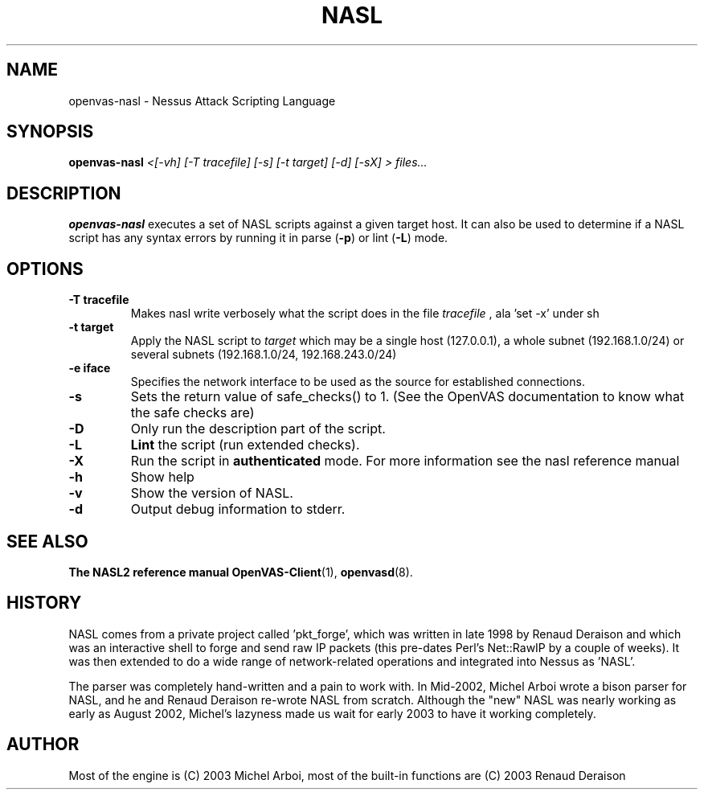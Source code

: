 .TH NASL 1 "May 2006" "OpenVAS Project" "Nessus Attack Scripting Language"
.SH NAME
openvas-nasl \- Nessus Attack Scripting Language
.SH SYNOPSIS
.B openvas-nasl
.I <[-vh] [-T tracefile] [-s] [-t target] [-d] [-sX] > files...
.SH DESCRIPTION
.BR openvas-nasl
executes a set of NASL scripts against a given target host. It can 
also be used to determine if a NASL script has any syntax errors by running
it in parse (\fB-p\fR) or lint (\fB-L\fR) mode.


.SH OPTIONS
.TP
.B \-T tracefile
Makes nasl write verbosely what the script does in the file
.I tracefile
, ala 'set -x' under sh

.TP
.B \-t target
Apply the NASL script to
.I target
which may be a single host (127.0.0.1), a whole subnet (192.168.1.0/24)
or several subnets (192.168.1.0/24, 192.168.243.0/24)

.TP
.B \-e iface
Specifies the network interface to be used as the source for established
connections.

.TP
.B \-s
Sets the return value of safe_checks() to 1. (See the OpenVAS documentation to know
what the safe checks are)

.TP
.B \-D
Only run the description part of the script.
 
.TP
.B \-L
.BI Lint 
the script  (run extended checks).

.TP
.B \-X
Run the script in 
.BI authenticated
mode. For more information see the nasl reference manual

.TP
.B \-h
Show help
.TP
.B \-v
Show the version of NASL.
.TP
.B \-d
Output debug information to stderr.

.SH SEE ALSO
.BR The\ NASL2\ reference\ manual
.BR OpenVAS-Client (1),
.BR openvasd (8).
.SH HISTORY
NASL comes from a private project called 'pkt_forge', which was written in late 1998 by Renaud Deraison and which was an interactive shell to forge and send raw IP packets (this pre-dates Perl's Net::RawIP by a couple of weeks). It was then extended to do a wide range of network-related operations and integrated into Nessus as 'NASL'. 

The parser was completely hand-written and a pain to work with. In Mid-2002, Michel Arboi wrote a bison parser for NASL, and he and Renaud Deraison re-wrote NASL from scratch. Although the "new" NASL was nearly working as early as 
August 2002, Michel's lazyness made us wait for early 2003 to have it working completely.

.SH AUTHOR
Most of the engine is (C) 2003 Michel Arboi, most of the built-in functions
are (C) 2003 Renaud Deraison
